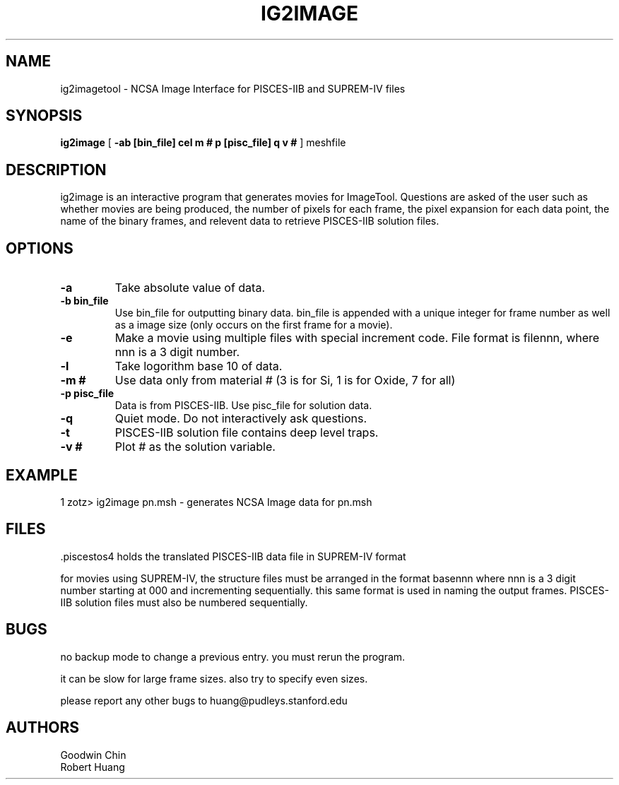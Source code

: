 .\" @(#)w.1 1.1 86/07/10 SMI; from UCB 4.2
.\ "%W%\t%G%";
.TH IG2IMAGE 1 "31 December 1990"
.SH NAME
ig2imagetool \- NCSA Image Interface for PISCES-IIB and SUPREM-IV files
.SH SYNOPSIS
\fBig2image\fP [ \fB\-ab [bin_file] cel m # p [pisc_file] q v # \fP] meshfile 
.SH DESCRIPTION
.LP
\fiig2image\fP is an interactive program that generates movies for
ImageTool.
Questions are asked of the user such as whether movies are being produced,
the number of pixels for each frame, the pixel expansion for each data point,
the name of the binary frames,
and relevent data to retrieve PISCES-IIB solution files.
.SH OPTIONS
.TP
\fB\-a\fP
Take absolute value of data.
.TP
\fB\-b bin_file\fP
Use bin_file for outputting binary data.  bin_file is appended with a
unique integer for frame number as well as a image size (only occurs on
the first frame for a movie).
.TP
\fB\-e\fP
Make a movie using multiple files with special increment code.
File format is filennn, where nnn is a 3 digit number.
.TP
\fB\-l\fP
Take logorithm base 10 of data.
.TP
\fB\-m #\fP
Use data only from material # (3 is for Si, 1 is for Oxide, 7 for all)
.TP
\fB\-p pisc_file\fP
Data is from PISCES-IIB.  Use pisc_file for solution data.
.TP
\fB\-q\fP
Quiet mode. Do not interactively ask questions.
.TP
\fB\-t\fP
PISCES-IIB solution file contains deep level traps.
.TP
\fB\-v #\fP
Plot # as the solution variable.
.SH EXAMPLE
1 zotz> ig2image pn.msh \- generates NCSA Image data for pn.msh
.SH FILES
\&.piscestos4
holds the translated PISCES-IIB data file in SUPREM-IV format

for movies using SUPREM-IV, the structure files must be arranged in the
format basennn where nnn is a 3 digit number starting at 000 and 
incrementing sequentially.  this same format is used in naming the
output frames.  PISCES-IIB solution files must also be numbered sequentially.
.SH BUGS
no backup mode to change a previous entry.  you must rerun the program.

it can be slow for large frame sizes.  also try to specify even sizes.

please report any other bugs to huang@pudleys.stanford.edu
.SH AUTHORS
.nf
Goodwin Chin
Robert Huang
